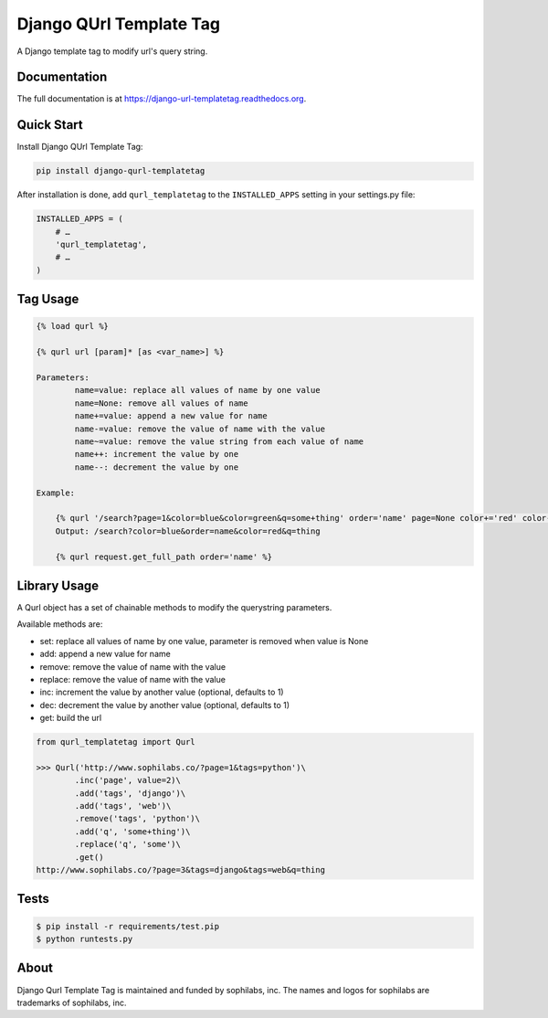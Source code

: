 ===============================
Django QUrl Template Tag
===============================


.. image:: https://img.shields.io/pypi/v/django-qurl-templatetag.svg
        :target: https://pypi.python.org/pypi/django-qurl-templatetag

.. image:: https://img.shields.io/travis/sophilabs/django-qurl-templatetag.svg
        :target: https://travis-ci.org/sophilabs/django-qurl-templatetag

.. image:: https://readthedocs.org/projects/django-qurl-templatetag/badge/?version=latest
        :target: http://django-qurl-templatetag.readthedocs.io/en/latest/?badge=latest
        :alt: Documentation Status

.. image:: https://pyup.io/repos/github/sophilabs/django-qurl-templatetag/shield.svg
     :target: https://pyup.io/repos/github/sophilabs/django-qurl-templatetag/
     :alt: Updates

.. image:: https://img.shields.io/codecov/c/github/sophilabs/django-qurl-templatetag.svg
    :target: https://codecov.io/gh/sophilabs/django-qurl-templatetag


A Django template tag to modify url's query string.


Documentation
-------------

The full documentation is at https://django-url-templatetag.readthedocs.org.


Quick Start
-----------

Install Django QUrl Template Tag:

.. code-block::

    pip install django-qurl-templatetag

After installation is done, add ``qurl_templatetag`` to the ``INSTALLED_APPS`` setting in your settings.py file:

.. code-block::

    INSTALLED_APPS = (
        # …
        'qurl_templatetag',
        # …
    )

Tag Usage
---------

.. code-block::

    {% load qurl %}

    {% qurl url [param]* [as <var_name>] %}

    Parameters:
            name=value: replace all values of name by one value
            name=None: remove all values of name
            name+=value: append a new value for name
            name-=value: remove the value of name with the value
            name~=value: remove the value string from each value of name
            name++: increment the value by one
            name--: decrement the value by one

    Example:

        {% qurl '/search?page=1&color=blue&color=green&q=some+thing' order='name' page=None color+='red' color-='green' q~='some' %}
        Output: /search?color=blue&order=name&color=red&q=thing

        {% qurl request.get_full_path order='name' %}


Library Usage
-------------

A Qurl object has a set of chainable methods to modify the querystring parameters.

Available methods are:

* set: replace all values of name by one value, parameter is removed when value is None
* add: append a new value for name
* remove: remove the value of name with the value
* replace: remove the value of name with the value
* inc: increment the value by another value (optional, defaults to 1)
* dec: decrement the value by another value (optional, defaults to 1)
* get: build the url

.. code-block::

    from qurl_templatetag import Qurl

    >>> Qurl('http://www.sophilabs.co/?page=1&tags=python')\
            .inc('page', value=2)\
            .add('tags', 'django')\
            .add('tags', 'web')\
            .remove('tags', 'python')\
            .add('q', 'some+thing')\
            .replace('q', 'some')\
            .get()
    http://www.sophilabs.co/?page=3&tags=django&tags=web&q=thing


Tests
-----

.. code-block::

    $ pip install -r requirements/test.pip
    $ python runtests.py

About
-----

.. image:: https://s3.amazonaws.com/sophilabs-assets/logo/logo_300x66.gif
    :target: https://sophilabs.co

Django Qurl Template Tag is maintained and funded by sophilabs, inc. The names and logos for
sophilabs are trademarks of sophilabs, inc.
